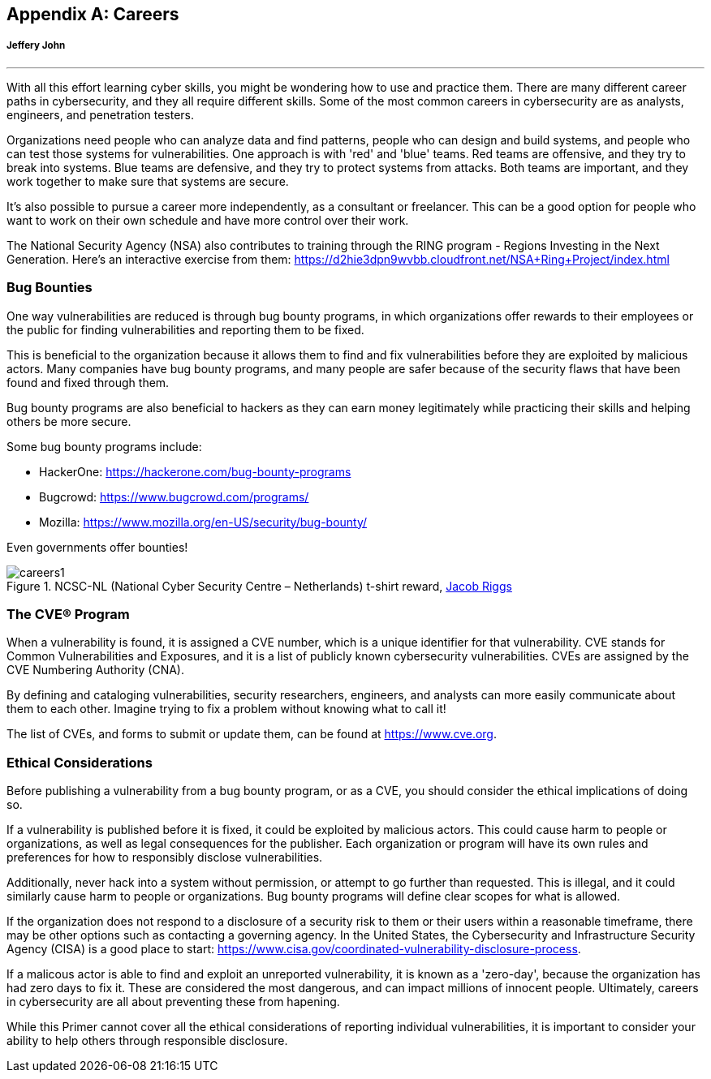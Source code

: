 [appendix]
== Careers
[[careers]]
[discrete]
===== Jeffery John

{empty}

'''


With all this effort learning cyber skills, you might be wondering how to use and practice them. There are many different career paths in cybersecurity, and they all require different skills. Some of the most common careers in cybersecurity are as analysts, engineers, and penetration testers. 

Organizations need people who can analyze data and find patterns, people who can design and build systems, and people who can test those systems for vulnerabilities. One approach is with 'red' and 'blue' teams. Red teams are offensive, and they try to break into systems. Blue teams are defensive, and they try to protect systems from attacks. Both teams are important, and they work together to make sure that systems are secure.

It's also possible to pursue a career more independently, as a consultant or freelancer. This can be a good option for people who want to work on their own schedule and have more control over their work.

The National Security Agency (NSA) also contributes to training through the RING program - Regions Investing in the Next Generation. Here's an interactive exercise from them: https://d2hie3dpn9wvbb.cloudfront.net/NSA+Ring+Project/index.html[https://d2hie3dpn9wvbb.cloudfront.net/NSA+Ring+Project/index.html, window="_blank"]

=== Bug Bounties
[[bounties]]

One way vulnerabilities are reduced is through bug bounty programs, in which organizations offer rewards to their employees or the public for finding vulnerabilities and reporting them to be fixed. 

This is beneficial to the organization because it allows them to find and fix vulnerabilities before they are exploited by malicious actors. Many companies have bug bounty programs, and many people are safer because of the security flaws that have been found and fixed through them.

Bug bounty programs are also beneficial to hackers as they can earn money legitimately while practicing their skills and helping others be more secure.

Some bug bounty programs include:

- HackerOne: https://hackerone.com/bug-bounty-programs[https://hackerone.com/bug-bounty-programs, window="_blank"]

- Bugcrowd: https://www.bugcrowd.com/programs/[https://www.bugcrowd.com/programs/, window="_blank"]

- Mozilla: https://www.mozilla.org/en-US/security/bug-bounty/[https://www.mozilla.org/en-US/security/bug-bounty/, window="_blank"]

Even governments offer bounties!

[.text-center]
.NCSC-NL (National Cyber Security Centre – Netherlands) t-shirt reward, https://jacobriggs.io/blog/posts/i-hacked-the-dutch-government-and-all-i-got-was-this-t-shirt-24.html[Jacob Riggs, window="_blank"]
image::images/careers1.png[]


=== The CVE® Program
[[cves]]

When a vulnerability is found, it is assigned a CVE number, which is a unique identifier for that vulnerability. CVE stands for Common Vulnerabilities and Exposures, and it is a list of publicly known cybersecurity vulnerabilities. CVEs are assigned by the CVE Numbering Authority (CNA). 

By defining and cataloging vulnerabilities, security researchers, engineers, and analysts can more easily communicate about them to each other. Imagine trying to fix a problem without knowing what to call it!

The list of CVEs, and forms to submit or update them, can be found at https://www.cve.org[https://www.cve.org, window="_blank"].


=== Ethical Considerations
[[ethical-considerations]]

Before publishing a vulnerability from a bug bounty program, or as a CVE, you should consider the ethical implications of doing so.

If a vulnerability is published before it is fixed, it could be exploited by malicious actors. This could cause harm to people or organizations, as well as legal consequences for the publisher. Each organization or program will have its own rules and preferences for how to responsibly disclose vulnerabilities. 

Additionally, never hack into a system without permission, or attempt to go further than requested. This is illegal, and it could similarly cause harm to people or organizations. Bug bounty programs will define clear scopes for what is allowed.

If the organization does not respond to a disclosure of a security risk to them or their users within a reasonable timeframe, there may be other options such as contacting a governing agency. In the United States, the Cybersecurity and Infrastructure Security Agency (CISA) is a good place to start: https://www.cisa.gov/coordinated-vulnerability-disclosure-process[https://www.cisa.gov/coordinated-vulnerability-disclosure-process, window="_blank"]. 

If a malicous actor is able to find and exploit an unreported vulnerability, it is known as a 'zero-day', because the organization has had zero days to fix it. These are considered the most dangerous, and can impact millions of innocent people. Ultimately, careers in cybersecurity are all about preventing these from hapening.

While this Primer cannot cover all the ethical considerations of reporting individual vulnerabilities, it is important to consider your ability to help others through responsible disclosure.
